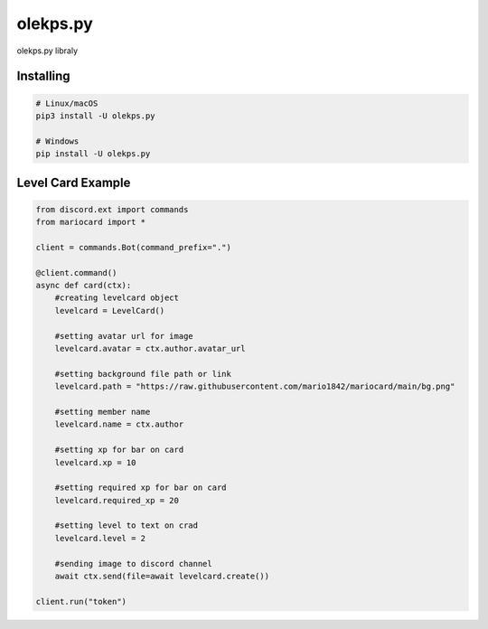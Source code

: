 olekps.py
==========

.. image:: https://discord.com/api/guilds/972499131044069396/embed.png
   :target: https://discord.gg/GChBnwVEHv
   :alt: Discord server invite


olekps.py libraly


Installing
~~~~~~~~~~



.. code:: sh

    # Linux/macOS
    pip3 install -U olekps.py

    # Windows
    pip install -U olekps.py


Level Card Example
~~~~~~~~~~~~~~~~~~

.. code:: py

   from discord.ext import commands
   from mariocard import *

   client = commands.Bot(command_prefix=".")

   @client.command()
   async def card(ctx):
       #creating levelcard object
       levelcard = LevelCard()
       
       #setting avatar url for image
       levelcard.avatar = ctx.author.avatar_url
       
       #setting background file path or link
       levelcard.path = "https://raw.githubusercontent.com/mario1842/mariocard/main/bg.png"
       
       #setting member name
       levelcard.name = ctx.author
       
       #setting xp for bar on card
       levelcard.xp = 10
       
       #setting required xp for bar on card
       levelcard.required_xp = 20
       
       #setting level to text on crad
       levelcard.level = 2

       #sending image to discord channel
       await ctx.send(file=await levelcard.create())

   client.run("token")
